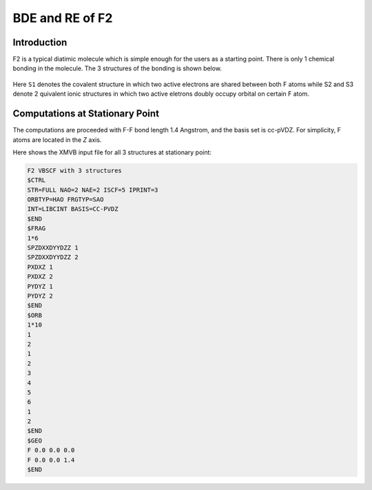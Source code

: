 BDE and RE of F2
==================

.. _Introduction:

Introduction
------------

F2 is a typical diatimic molecule which is simple enough for the users as a starting point.
There is only 1 chemical bonding in the molecule. The 3 structures of the bonding is shown below.

.. figure:: f2.jpg
   :width: 100%

Here ``S1`` denotes the covalent structure in which two active electrons are shared between both F atoms while S2 and 
S3 denote 2 quivalent ionic structures in which two active eletrons doubly occupy orbital on certain F atom.

Computations at Stationary Point
---------------------------------

The computations are proceeded with F-F bond length 1.4 Angstrom, and the basis set is cc-pVDZ. For simplicity, F atoms are located in the *Z* axis.

Here shows the XMVB input file for all 3 structures at stationary point:

.. code-block:: console

  F2 VBSCF with 3 structures
  $CTRL
  STR=FULL NAO=2 NAE=2 ISCF=5 IPRINT=3
  ORBTYP=HAO FRGTYP=SAO
  INT=LIBCINT BASIS=CC-PVDZ
  $END
  $FRAG
  1*6
  SPZDXXDYYDZZ 1
  SPZDXXDYYDZZ 2
  PXDXZ 1
  PXDXZ 2
  PYDYZ 1
  PYDYZ 2
  $END
  $ORB
  1*10
  1
  2
  1
  2
  3
  4
  5
  6
  1
  2
  $END
  $GEO
  F 0.0 0.0 0.0
  F 0.0 0.0 1.4
  $END


